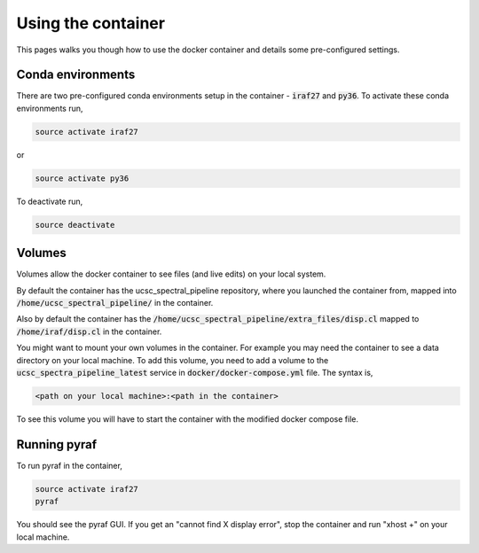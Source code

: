 Using the container
===================

This pages walks you though how to use the docker container and details some
pre-configured settings.

Conda environments
------------------

There are two pre-configured conda environments setup in the container -
:code:`iraf27` and :code:`py36`. To activate these conda environments run,

.. code:: None

    source activate iraf27

or

.. code:: None

    source activate py36

To deactivate run,

.. code:: None

    source deactivate

Volumes
-------

Volumes allow the docker container to see files (and live edits) on your local
system.

By default the container has the ucsc_spectral_pipeline repository, where
you launched the container from, mapped into :code:`/home/ucsc_spectral_pipeline/`
in the container.

Also by default the container has the :code:`/home/ucsc_spectral_pipeline/extra_files/disp.cl`
mapped to :code:`/home/iraf/disp.cl` in the container.

You might want to mount your own volumes in the container. For example you may
need the container to see a data directory on your local machine. To add this volume,
you need to add a volume to the :code:`ucsc_spectra_pipeline_latest` service in
:code:`docker/docker-compose.yml` file. The syntax is,

.. code:: None

    <path on your local machine>:<path in the container>

To see this volume you will have to start the container with the modified
docker compose file.

Running pyraf
-------------

To run pyraf in the container,

.. code:: None

    source activate iraf27
    pyraf

You should see the pyraf GUI. If you get an "cannot find X display error", stop
the container and run "xhost +" on your local machine.